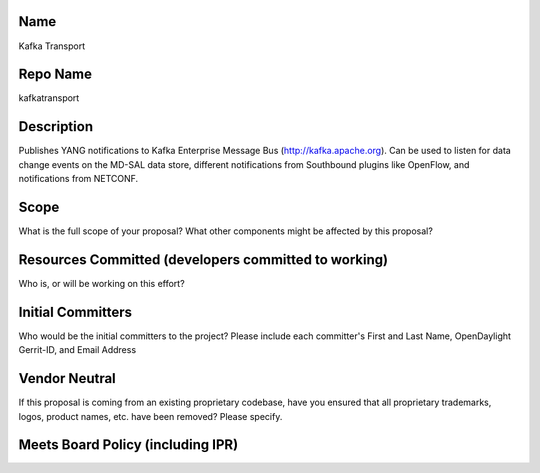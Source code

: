 Name
----

Kafka Transport

Repo Name
---------

kafkatransport

Description
-----------

Publishes YANG notifications to Kafka Enterprise Message Bus
(http://kafka.apache.org). Can be used to listen for data change events
on the MD-SAL data store, different notifications from Southbound
plugins like OpenFlow, and notifications from NETCONF.

Scope
-----

What is the full scope of your proposal? What other components might be
affected by this proposal?

Resources Committed (developers committed to working)
-----------------------------------------------------

Who is, or will be working on this effort?

Initial Committers
------------------

Who would be the initial committers to the project? Please include each
committer's First and Last Name, OpenDaylight Gerrit-ID, and Email
Address

Vendor Neutral
--------------

If this proposal is coming from an existing proprietary codebase, have
you ensured that all proprietary trademarks, logos, product names, etc.
have been removed? Please specify.

Meets Board Policy (including IPR)
----------------------------------
